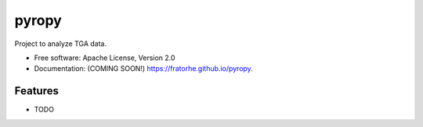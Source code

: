 ======
pyropy
======

.. image:: https://img.shields.io/travis/fratorhe/pyropy.svg
        :target: https://travis-ci.org/fratorhe/pyropy

.. image:: https://img.shields.io/pypi/v/pyropy.svg
        :target: https://pypi.python.org/pypi/pyropy


Project to analyze TGA data.

* Free software: Apache License, Version 2.0
* Documentation: (COMING SOON!) https://fratorhe.github.io/pyropy.

Features
--------

* TODO
